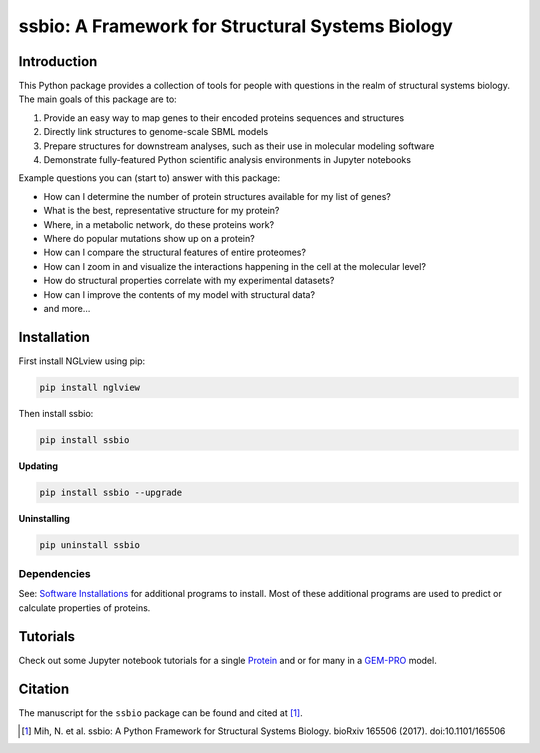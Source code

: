 *************************************************
ssbio: A Framework for Structural Systems Biology
*************************************************

Introduction
============

This Python package provides a collection of tools for people with questions in the realm of structural systems biology. The main goals of this package are to:

#. Provide an easy way to map genes to their encoded proteins sequences and structures
#. Directly link structures to genome-scale SBML models
#. Prepare structures for downstream analyses, such as their use in molecular modeling software
#. Demonstrate fully-featured Python scientific analysis environments in Jupyter notebooks

Example questions you can (start to) answer with this package:

- How can I determine the number of protein structures available for my list of genes?
- What is the best, representative structure for my protein?
- Where, in a metabolic network, do these proteins work?
- Where do popular mutations show up on a protein?
- How can I compare the structural features of entire proteomes?
- How can I zoom in and visualize the interactions happening in the cell at the molecular level?
- How do structural properties correlate with my experimental datasets?
- How can I improve the contents of my model with structural data?
- and more...

Installation
============

First install NGLview using pip:

.. code-block:: bash

    pip install nglview

Then install ssbio:

.. code-block:: bash

    pip install ssbio

**Updating**

.. code-block:: bash

    pip install ssbio --upgrade

**Uninstalling**

.. code-block:: bash

    pip uninstall ssbio


Dependencies
------------

See: `Software Installations`_ for additional programs to install. Most of these additional programs are used to predict or calculate properties of proteins.


Tutorials
=========

Check out some Jupyter notebook tutorials for a single Protein_ and or for many in a GEM-PRO_ model.


Citation
========

The manuscript for the ``ssbio`` package can be found and cited at [1]_.

.. [1] Mih, N. et al. ssbio: A Python Framework for Structural Systems Biology. bioRxiv 165506 (2017). doi:10.1101/165506
.. _Software Installations: https://github.com/SBRG/ssbio/wiki/Software-Installations
.. _Protein: http://ssbio.readthedocs.io/en/latest/protein.html
.. _GEM-PRO: http://ssbio.readthedocs.io/en/latest/gempro.html